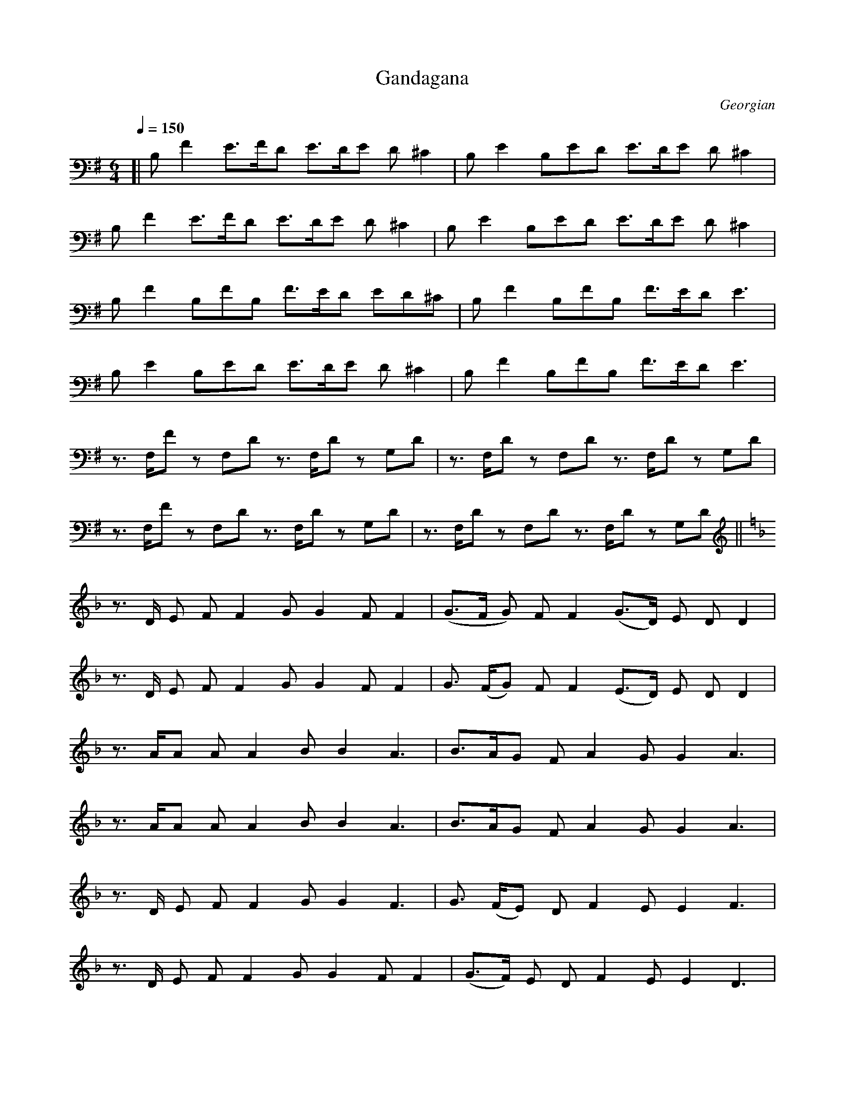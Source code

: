 X: 1
T: Gandagana
O: Georgian
N: Transposed very low
Z: https://musescore.com/user/72727861/scores/12783094
M: 6/4
L: 1/8
Q:1/4=150
K:G
[|B,F2 E>FD E>DE D ^C2|B,E2 B,ED E>DE D ^C2|
B,F2 E>FD E>DE D^C2|B,E2 B,ED E>DE D^C2|
B,F2 B,FB, F>ED ED^C|B,F2 B,FB, F>ED E3|
B,E2 B,ED E>DE D^C2|B,F2 B,FB, F>ED E3|
z3/ F,/F z F,D z3/ F,/D z G,D|z3/ F,/D z F,D z3/ F,/D z G,D|
z3/ F,/F z F,D z3/ F,/D z G,D|z3/ F,/D z F,D z3/ F,/D z G,D||
[K:F]
z3/ D/ E FF2 GG2 FF2|(G>F G) FF2 (G>D) E D D2|
z3/ D/ E F F2 G G2 F F2|G3/ (F/G) F F2 (E>D) E D D2|
z3/ A/A A A2 B B2 A3|B>AG F A2 G G2 A3|
z3/ A/A A A2 B B2 A3|B>AG F A2 G G2 A3|
z3/ D/ E F F2 G G2 F3|G3/ (F/E) D F2 E E2 F3|
z3/ D/ E F F2 G G2 F F2|(G>F) E D F2 E E2 D3|
z3/ F/G A A2 B B2 A3|B>AG F A2 G G2 A3|
z3/ F/G A A2 B B2 A3|B>AG F A2 G G2 A3|
z3/ A/ A A A2 AA2 G(FE)|(F>B,) F F F2 F F2 G G2|
(F>B,) F F F2 FF2 GG2|F3/ B,/ A A A2 F F2 G3|
z3/ D/ E F F2 (F>E) F F3|z3/ D/ E F F2 (F>E) F E3|
B,2 A G G2 F2 G F E2| z3/ D/ E F F2 (F>E) F E3|
z2 D2 E2 F3 G3| z2 D2 E2 F3 G3|z2 F2 G2 A3 B3|B3 BAB A3 G3|
z3/ A/ A A (AG) A3/ (G/A) G F2|G2 A B B2 B3/ (A/B) A G2|
A2 A A A2 B2 A G F2|G2 A B B2 B3/ (A/B) A G2|
z3/ A/A AAG A>AA G F2|G2 A B B2 B>AB A G2|
A2 A A A2 B2 A G F2|G2 A B B2 B>AB A G2|
A,2 A A,AA, A>GA G F2| G2 A B B2 B>AB A G2|
A2 A A A2 B2 A G F2|G2 A B B2 B>AB A G2|
z2 A A,AA, A>GA G F2|G2 A B B2 B>AB A G2|
A2 A A A2 B2 A G F2|G2 A B B2 B>AB A G2|A6- A6|]

X: 2
T: Gandagana
O: Georgian
N: Transposed
Z: https://musescore.com/user/72727861/scores/12783094
M: 6/4
L: 1/8
Q:1/4=150
K:D
[|Fc2 B>cA B>AB A ^G2|FB2 FBA B>AB A ^G2|
Fc2 B>cA B>AB A^G2|FB2 FBA B>AB A^G2|
Fc2 FcF c>BA BA^G|Fc2 FcF c>BA B3|
FB2 FBA B>AB A^G2|Fc2 FcF c>BA B3|
z3/ C/c z CA z3/ C/A z DA|z3/ C/A z CA z3/ C/A z DA|
z3/ C/c z CA z3/ C/A z DA|z3/ C/A z CA z3/ C/A z DA||
[K:C]
z3/ A/ B cc2 dd2 cc2|(d>c d) cc2 (d>A) B A A2|
z3/ A/ B c c2 d d2 c c2|d3/ (c/d) c c2 (B>A) B A A2|
z3/ e/e e e2 f f2 e3|f>ed c e2 d d2 e3|
z3/ e/e e e2 f f2 e3|f>ed c e2 d d2 e3|
z3/ A/ B c c2 d d2 c3|d3/ (c/B) A c2 B B2 c3|
z3/ A/ B c c2 d d2 c c2|(d>c) B A c2 B B2 A3|
z3/ c/d e e2 f f2 e3|f>ed c e2 d d2 e3|
z3/ c/d e e2 f f2 e3|f>ed c e2 d d2 e3|
z3/ e/ e e e2 ee2 d(cB)|(c>F) c c c2 c c2 d d2|
(c>F) c c c2 cc2 dd2|c3/ F/ e e e2 c c2 d3|
z3/ A/ B c c2 (c>B) c c3|z3/ A/ B c c2 (c>B) c B3|
F2 e d d2 c2 d c B2| z3/ A/ B c c2 (c>B) c B3|
z2 A2 B2 c3 d3| z2 A2 B2 c3 d3|z2 c2 d2 e3 f3|f3 fef e3 d3|
z3/ e/ e e (ed) e3/ (d/e) d c2|d2 e f f2 f3/ (e/f) e d2|
e2 e e e2 f2 e d c2|d2 e f f2 f3/ (e/f) e d2|
z3/ e/e eed e>ee d c2|d2 e f f2 f>ef e d2|
e2 e e e2 f2 e d c2|d2 e f f2 f>ef e d2|
E2 e EeE e>de d c2| d2 e f f2 f>ef e d2|
e2 e e e2 f2 e d c2|d2 e f f2 f>ef e d2|
z2 e EeE e>de d c2|d2 e f f2 f>ef e d2|
e2 e e e2 f2 e d c2|d2 e f f2 f>ef e d2|e6- e6|]


X: 1
T: Gandagana
O: Georgian
N: Original
Z: https://musescore.com/user/72727861/scores/12783094
M: 6/4
L: 1/8
Q:1/4=150
K:C
[|EB2 A>BG A>GA G ^F2|EA2 EAG A>GA G ^F2|
EB2 A>BG A>GA G^F2|EA2 EAG A>GA G^F2|
EB2 EBE B>AG AG^F|EB2 EBE B>AG A3|
EA2 EAG A>GA G^F2|EB2 EBE B>AG A3|
z3/ B,/B z B,G z3/ B,/G z CG|z3/ B,/G z B,G z3/ B,/G z CG|
z3/ B,/B z B,G z3/ B,/G z CG|z3/ B,/G z B,G z3/ B,/G z CG||
[K:Bb]
z3/ G/ A BB2 cc2 BB2|(c>B c) BB2 (c>G) A G G2|
z3/ G/ A B B2 c c2 B B2|c3/ (B/c) B B2 (A>G) A G G2|
z3/ d/d d d2 e e2 d3|e>dc B d2 c c2 d3|
z3/ d/d d d2 e e2 d3|e>dc B d2 c c2 d3|
z3/ G/ A B B2 c c2 B3|c3/ (B/A) G B2 A A2 B3|
z3/ G/ A B B2 c c2 B B2|(c>B) A G B2 A A2 G3|
z3/ B/c d d2 e e2 d3|e>dc B d2 c c2 d3|
z3/ B/c d d2 e e2 d3|e>dc B d2 c c2 d3|
z3/ d/ d d d2 dd2 c(BA)|(B>E) B B B2 B B2 c c2|
(B>E) B B B2 BB2 cc2|B3/ E/ d d d2 B B2 c3|
z3/ G/ A B B2 (B>A) B B3|z3/ G/ A B B2 (B>A) B A3|
E2 d c c2 B2 c B A2| z3/ G/ A B B2 (B>A) B A3|
z2 G2 A2 B3 c3| z2 G2 A2 B3 c3|z2 B2 c2 d3 e3|e3 ede d3 c3|
z3/ d/ d d (dc) d3/ (c/d) c B2|c2 d e e2 e3/ (d/e) d c2|
d2 d d d2 e2 d c B2|c2 d e e2 e3/ (d/e) d c2|
z3/ d/d ddc d>dd c B2|c2 d e e2 e>de d c2|
d2 d d d2 e2 d c B2|c2 d e e2 e>de d c2|
D2 d DdD d>cd c B2| c2 d e e2 e>de d c2|
d2 d d d2 e2 d c B2|c2 d e e2 e>de d c2|
z2 d DdD d>cd c B2|c2 d e e2 e>de d c2|
d2 d d d2 e2 d c B2|c2 d e e2 e>de d c2|d6- d6|]

